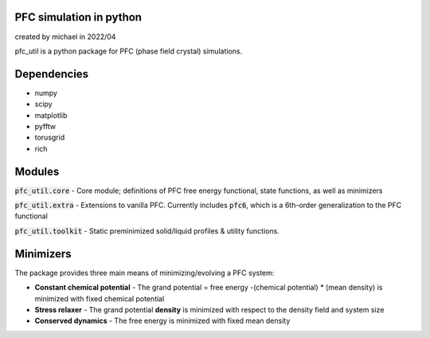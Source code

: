 PFC simulation in python
==============================
created by michael in 2022/04

pfc_util is a python package for PFC (phase field crystal) simulations.

Dependencies
======================
* numpy
* scipy
* matplotlib
* pyfftw
* torusgrid
* rich


Modules
========
:code:`pfc_util.core` - Core module; definitions of PFC free energy functional, state functions, as well as minimizers

:code:`pfc_util.extra` - Extensions to vanilla PFC. Currently includes :code:`pfc6`, which is a 6th-order generalization to the PFC functional

:code:`pfc_util.toolkit` - Static preminimized solid/liquid profiles & utility functions.



Minimizers
=======
The package provides three main means of minimizing/evolving a PFC system:

* **Constant chemical potential** - The grand potential = free energy
  -(chemical potential) \* (mean density) is minimized with fixed chemical
  potential

* **Stress relaxer** - The grand potential **density** is minimized with respect to the density field and system size

* **Conserved dynamics** - The free energy is minimized with fixed mean density


